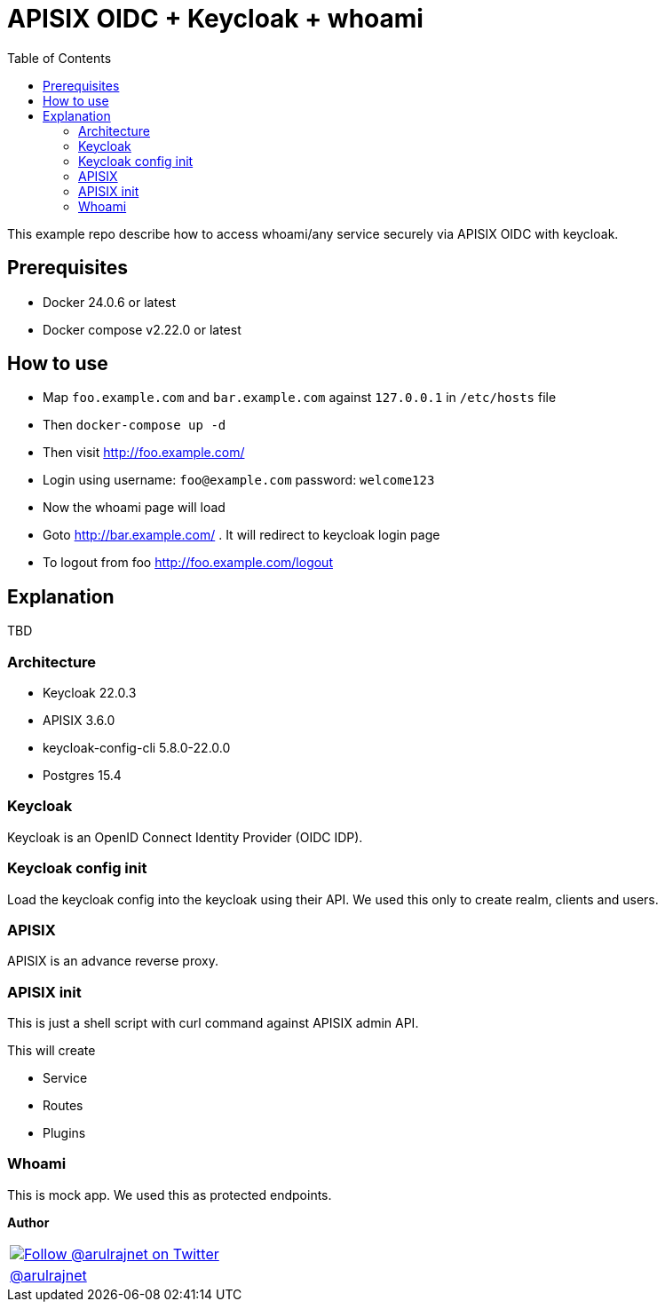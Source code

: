 :toc: left
:figure-caption!:

[[apisix-oidc-with-keycloak]]
= APISIX OIDC + Keycloak + whoami

This example repo describe how to access whoami/any service securely via APISIX OIDC with keycloak.


== Prerequisites

* Docker 24.0.6 or latest
* Docker compose v2.22.0 or latest

== How to use

* Map `foo.example.com` and `bar.example.com` against `127.0.0.1` in `/etc/hosts` file
* Then `docker-compose up -d`
* Then visit http://foo.example.com/
* Login using username: `foo@example.com` password: `welcome123`
* Now the whoami page will load
* Goto http://bar.example.com/ . It will redirect to keycloak login page
* To logout from foo http://foo.example.com/logout

== Explanation

TBD

=== Architecture

* Keycloak 22.0.3
* APISIX 3.6.0
* keycloak-config-cli 5.8.0-22.0.0
* Postgres 15.4

=== Keycloak

Keycloak is an OpenID Connect Identity Provider (OIDC IDP).

=== Keycloak config init

Load the keycloak config into the keycloak using their API. We used this only to create realm, clients and users.

=== APISIX

APISIX is an advance reverse proxy.

=== APISIX init

This is just a shell script with curl command against APISIX admin API.

This will create

* Service
* Routes
* Plugins

=== Whoami

This is mock app. We used this as protected endpoints.

*Author*

[valign=center, halign=center, frame=all, grid=all, stripes=none, options=autowidth,footer]
|===
a|image::https://avatars0.githubusercontent.com/u/834529?s=86[alt="Follow @arulrajnet on Twitter", align="center", link="https://twitter.com/arulrajnet", window=_blank]
|link:https://twitter.com/arulrajnet[@arulrajnet, title="Follow @arulrajnet on Twitter", window=_blank]
|===
